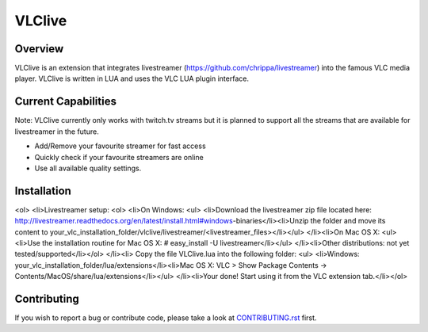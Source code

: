 VLClive
=======

Overview
--------

VLClive is an extension that integrates livestreamer (https://github.com/chrippa/livestreamer)
into the famous VLC media player.
VLClive is written in LUA and uses the VLC LUA plugin interface.

Current Capabilities
--------------------

Note: VLClive currently only works with twitch.tv streams but it is planned to support all the streams
that are available for livestreamer in the future.

- Add/Remove your favourite streamer for fast access
- Quickly check if your favourite streamers are online
- Use all available quality settings.


Installation
------------

<ol> <li>Livestreamer setup: <ol> <li>On Windows: <ul> <li>Download the livestreamer zip file located here: http://livestreamer.readthedocs.org/en/latest/install.html#windows-binaries</li><li>Unzip the folder and move its content to your_vlc_installation_folder/vlclive/livestreamer/<livestreamer_files></li></ul> </li><li>On Mac OS X: <ul> <li>Use the installation routine for Mac OS X: # easy_install -U livestreamer</li></ul> </li><li>Other distributions: not yet tested/supported</li></ol> </li><li> Copy the file VLClive.lua into the following folder: <ul> <li>Windows: your_vlc_installation_folder/lua/extensions</li><li>Mac OS X: VLC > Show Package Contents -> Contents/MacOS/share/lua/extensions</li></ul> </li><li>Your done! Start using it from the VLC extension tab.</li></ol>

Contributing
------------

If you wish to report a bug or contribute code, please take a look
at `CONTRIBUTING.rst <CONTRIBUTING.rst>`_ first.
